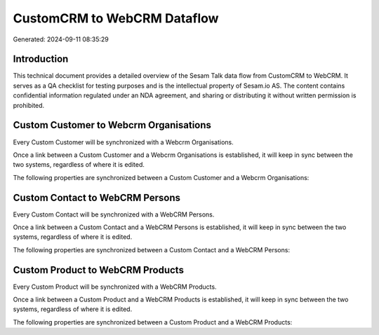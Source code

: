 ============================
CustomCRM to WebCRM Dataflow
============================

Generated: 2024-09-11 08:35:29

Introduction
------------

This technical document provides a detailed overview of the Sesam Talk data flow from CustomCRM to WebCRM. It serves as a QA checklist for testing purposes and is the intellectual property of Sesam.io AS. The content contains confidential information regulated under an NDA agreement, and sharing or distributing it without written permission is prohibited.

Custom Customer to Webcrm Organisations
---------------------------------------
Every Custom Customer will be synchronized with a Webcrm Organisations.

Once a link between a Custom Customer and a Webcrm Organisations is established, it will keep in sync between the two systems, regardless of where it is edited.

The following properties are synchronized between a Custom Customer and a Webcrm Organisations:

.. list-table::
   :header-rows: 1

   * - Custom Customer Property
     - Webcrm Organisations Property
     - Webcrm Data Type


Custom Contact to WebCRM Persons
--------------------------------
Every Custom Contact will be synchronized with a WebCRM Persons.

Once a link between a Custom Contact and a WebCRM Persons is established, it will keep in sync between the two systems, regardless of where it is edited.

The following properties are synchronized between a Custom Contact and a WebCRM Persons:

.. list-table::
   :header-rows: 1

   * - Custom Contact Property
     - WebCRM Persons Property
     - WebCRM Data Type


Custom Product to WebCRM Products
---------------------------------
Every Custom Product will be synchronized with a WebCRM Products.

Once a link between a Custom Product and a WebCRM Products is established, it will keep in sync between the two systems, regardless of where it is edited.

The following properties are synchronized between a Custom Product and a WebCRM Products:

.. list-table::
   :header-rows: 1

   * - Custom Product Property
     - WebCRM Products Property
     - WebCRM Data Type

